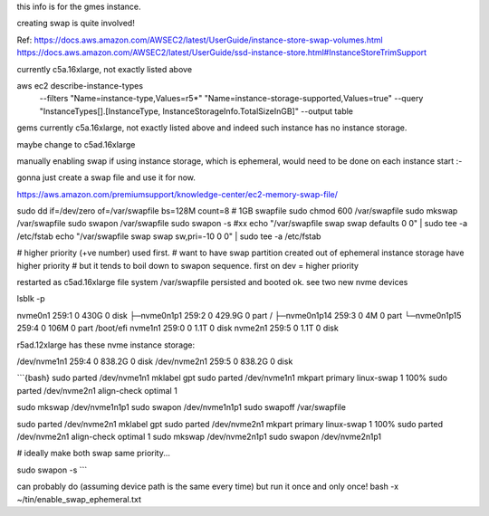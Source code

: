 
this info is for the gmes instance.

creating swap is quite involved!


Ref:
https://docs.aws.amazon.com/AWSEC2/latest/UserGuide/instance-store-swap-volumes.html
https://docs.aws.amazon.com/AWSEC2/latest/UserGuide/ssd-instance-store.html#InstanceStoreTrimSupport


currently c5a.16xlarge, not exactly listed above


aws ec2 describe-instance-types \
    --filters "Name=instance-type,Values=r5*" "Name=instance-storage-supported,Values=true" \
    --query "InstanceTypes[].[InstanceType, InstanceStorageInfo.TotalSizeInGB]" \
    --output table


gems currently c5a.16xlarge, not exactly listed above
and indeed such instance has no instance storage.

maybe change to c5ad.16xlarge



manually enabling swap
if using instance storage, which is ephemeral, would 
need to be done on each instance start :-\


gonna just create a swap file and use it for now.



https://aws.amazon.com/premiumsupport/knowledge-center/ec2-memory-swap-file/

sudo dd if=/dev/zero of=/var/swapfile bs=128M count=8   # 1GB swapfile
sudo chmod 600 /var/swapfile
sudo mkswap /var/swapfile
sudo swapon /var/swapfile
sudo swapon -s 
#xx echo "/var/swapfile swap swap defaults 0 0" | sudo tee -a /etc/fstab
echo "/var/swapfile swap swap sw,pri=-10 0 0" | sudo tee -a /etc/fstab

# higher priority (+ve number) used first.
# want to have swap partition created out of ephemeral instance storage have higher priority
# but it tends to boil down to swapon sequence.   first on dev = higher priority



restarted as c5ad.16xlarge
file system /var/swapfile persisted and booted ok.
see two new nvme devices

lsblk -p

nvme0n1      259:1    0   430G  0 disk
├─nvme0n1p1  259:2    0 429.9G  0 part /
├─nvme0n1p14 259:3    0     4M  0 part
└─nvme0n1p15 259:4    0   106M  0 part /boot/efi
nvme1n1      259:0    0   1.1T  0 disk
nvme2n1      259:5    0   1.1T  0 disk


r5ad.12xlarge has these nvme instance storage:

/dev/nvme1n1      259:4    0 838.2G  0 disk
/dev/nvme2n1      259:5    0 838.2G  0 disk


```{bash}
sudo parted /dev/nvme1n1 mklabel gpt
sudo parted /dev/nvme1n1 mkpart primary linux-swap 1 100%
sudo parted /dev/nvme2n1 align-check optimal 1

sudo mkswap /dev/nvme1n1p1
sudo swapon /dev/nvme1n1p1
sudo swapoff /var/swapfile

sudo parted /dev/nvme2n1 mklabel gpt
sudo parted /dev/nvme2n1 mkpart primary linux-swap 1 100%
sudo parted /dev/nvme2n1 align-check optimal 1
sudo mkswap /dev/nvme2n1p1
sudo swapon /dev/nvme2n1p1

# ideally make both swap same priority...

sudo swapon -s 
```


can probably do  (assuming device path is the same every time)
but run it once and only once!
bash -x ~/tin/enable_swap_ephemeral.txt


